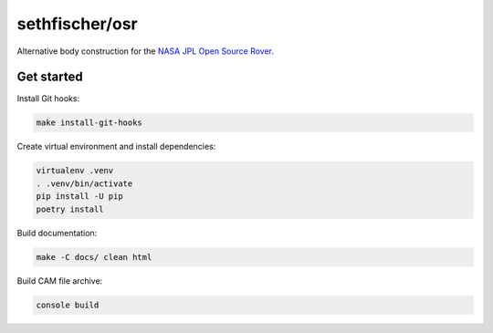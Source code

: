 ===============
sethfischer/osr
===============

|build-status| |lint-status| |docs-status|


Alternative body construction for the `NASA JPL Open Source Rover`_.


Get started
-----------

Install Git hooks:

.. code::

    make install-git-hooks

Create virtual environment and install dependencies:

.. code::

    virtualenv .venv
    . .venv/bin/activate
    pip install -U pip
    poetry install

Build documentation:

.. code::

    make -C docs/ clean html

Build CAM file archive:

.. code::

    console build


.. _`NASA JPL Open Source Rover`: https://github.com/nasa-jpl/open-source-rover


.. |build-status| image:: https://github.com/sethfischer/osr/actions/workflows/build.yml/badge.svg
    :target: https://github.com/sethfischer/osr/actions/workflows/build.yml
    :alt: Build status
.. |lint-status| image:: https://github.com/sethfischer/osr/actions/workflows/lint.yml/badge.svg
    :target: https://github.com/sethfischer/osr/actions/workflows/lint.yml
    :alt: Lint status
.. |docs-status| image:: https://readthedocs.org/projects/sethfischer-osr/badge/?version=latest
    :target: https://sethfischer-osr.readthedocs.io/en/latest/?badge=latest
    :alt: Documentation Status
